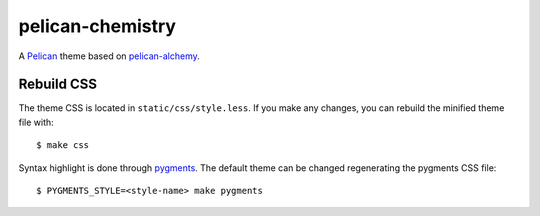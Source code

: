 =================
pelican-chemistry
=================

A `Pelican <http://blog.getpelican.com/>`_ theme based on `pelican-alchemy
<https://github.com/nairobilug/pelican-alchemy>`_.


Rebuild CSS
-----------

The theme CSS is located in ``static/css/style.less``. If you make any changes,
you can rebuild the minified theme file with::

  $ make css

Syntax highlight is done through `pygments <http://pygments.org/>`_. The
default theme can be changed regenerating the pygments CSS file::

  $ PYGMENTS_STYLE=<style-name> make pygments
